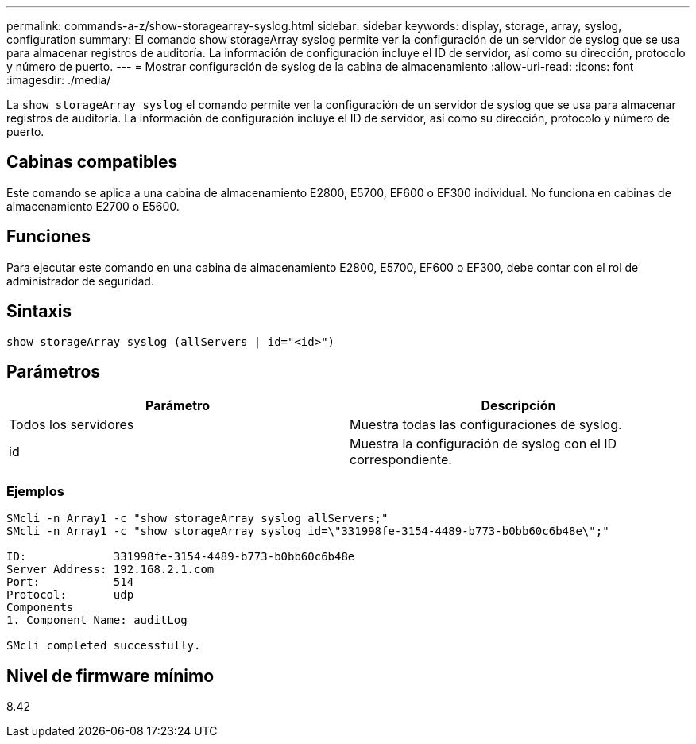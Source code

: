 ---
permalink: commands-a-z/show-storagearray-syslog.html 
sidebar: sidebar 
keywords: display, storage, array, syslog, configuration 
summary: El comando show storageArray syslog permite ver la configuración de un servidor de syslog que se usa para almacenar registros de auditoría. La información de configuración incluye el ID de servidor, así como su dirección, protocolo y número de puerto. 
---
= Mostrar configuración de syslog de la cabina de almacenamiento
:allow-uri-read: 
:icons: font
:imagesdir: ./media/


[role="lead"]
La `show storageArray syslog` el comando permite ver la configuración de un servidor de syslog que se usa para almacenar registros de auditoría. La información de configuración incluye el ID de servidor, así como su dirección, protocolo y número de puerto.



== Cabinas compatibles

Este comando se aplica a una cabina de almacenamiento E2800, E5700, EF600 o EF300 individual. No funciona en cabinas de almacenamiento E2700 o E5600.



== Funciones

Para ejecutar este comando en una cabina de almacenamiento E2800, E5700, EF600 o EF300, debe contar con el rol de administrador de seguridad.



== Sintaxis

[listing]
----

show storageArray syslog (allServers | id="<id>")
----


== Parámetros

[cols="2*"]
|===
| Parámetro | Descripción 


 a| 
Todos los servidores
 a| 
Muestra todas las configuraciones de syslog.



 a| 
id
 a| 
Muestra la configuración de syslog con el ID correspondiente.

|===


=== Ejemplos

[listing]
----
SMcli -n Array1 -c "show storageArray syslog allServers;"
SMcli -n Array1 -c "show storageArray syslog id=\"331998fe-3154-4489-b773-b0bb60c6b48e\";"

ID:             331998fe-3154-4489-b773-b0bb60c6b48e
Server Address: 192.168.2.1.com
Port:           514
Protocol:       udp
Components
1. Component Name: auditLog

SMcli completed successfully.
----


== Nivel de firmware mínimo

8.42
